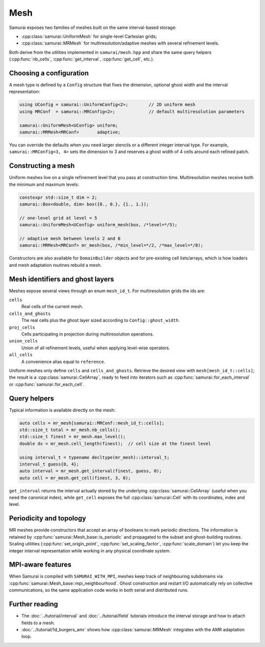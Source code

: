 ====
Mesh
====

Samurai exposes two families of meshes built on the same interval-based storage:

- :cpp:class:`samurai::UniformMesh` for single-level Cartesian grids;
- :cpp:class:`samurai::MRMesh` for multiresolution/adaptive meshes with several refinement levels.

Both derive from the utilities implemented in ``samurai/mesh.hpp`` and share the same query helpers (:cpp:func:`nb_cells`, :cpp:func:`get_interval`, :cpp:func:`get_cell`, etc.).

Choosing a configuration
------------------------

A mesh type is defined by a ``Config`` structure that fixes the dimension, optional ghost width and the interval representation:

.. code-block:: c++

   using UConfig = samurai::UniformConfig<2>;        // 2D uniform mesh
   using MRConf  = samurai::MRConfig<2>;             // default multiresolution parameters

   samurai::UniformMesh<UConfig> uniform;
   samurai::MRMesh<MRConf>       adaptive;

You can override the defaults when you need larger stencils or a different integer interval type. For example, ``samurai::MRConfig<3, 4>`` sets the dimension to 3 and reserves a ghost width of 4 cells around each refined patch.

Constructing a mesh
-------------------

Uniform meshes live on a single refinement level that you pass at construction time. Multiresolution meshes receive both the minimum and maximum levels:

.. code-block:: c++

   constexpr std::size_t dim = 2;
   samurai::Box<double, dim> box({0., 0.}, {1., 1.});

   // one-level grid at level = 5
   samurai::UniformMesh<UConfig> uniform_mesh(box, /*level=*/5);

   // adaptive mesh between levels 2 and 8
   samurai::MRMesh<MRConf> mr_mesh(box, /*min_level=*/2, /*max_level=*/8);

Constructors are also available for ``DomainBuilder`` objects and for pre-existing cell lists/arrays, which is how loaders and mesh adaptation routines rebuild a mesh.

Mesh identifiers and ghost layers
---------------------------------

Meshes expose several views through an enum ``mesh_id_t``. For multiresolution grids the ids are:

``cells``
    Real cells of the current mesh.
``cells_and_ghosts``
    The real cells plus the ghost layer sized according to ``Config::ghost_width``.
``proj_cells``
    Cells participating in projection during multiresolution operations.
``union_cells``
    Union of all refinement levels, useful when applying level-wise operators.
``all_cells``
    A convenience alias equal to ``reference``.

Uniform meshes only define ``cells`` and ``cells_and_ghosts``. Retrieve the desired view with ``mesh[mesh_id_t::cells]``; the result is a :cpp:class:`samurai::CellArray`, ready to feed into iterators such as :cpp:func:`samurai::for_each_interval` or :cpp:func:`samurai::for_each_cell`.

Query helpers
-------------

Typical information is available directly on the mesh:

.. code-block:: c++

   auto cells = mr_mesh[samurai::MRConf::mesh_id_t::cells];
   std::size_t total = mr_mesh.nb_cells();
   std::size_t finest = mr_mesh.max_level();
   double dx = mr_mesh.cell_length(finest);  // cell size at the finest level

   using interval_t = typename decltype(mr_mesh)::interval_t;
   interval_t guess{0, 4};
   auto interval = mr_mesh.get_interval(finest, guess, 0);
   auto cell = mr_mesh.get_cell(finest, 3, 0);

``get_interval`` returns the interval actually stored by the underlying :cpp:class:`samurai::CellArray` (useful when you need the canonical index), while ``get_cell`` exposes the full :cpp:class:`samurai::Cell` with its coordinates, index and level.

Periodicity and topology
------------------------

MR meshes provide constructors that accept an array of booleans to mark periodic directions. The information is retained by :cpp:func:`samurai::Mesh_base::is_periodic` and propagated to the subset and ghost-building routines. Scaling utilities (:cpp:func:`set_origin_point`, :cpp:func:`set_scaling_factor`, :cpp:func:`scale_domain`) let you keep the integer interval representation while working in any physical coordinate system.

MPI-aware features
------------------

When Samurai is compiled with ``SAMURAI_WITH_MPI``, meshes keep track of neighbouring subdomains via :cpp:func:`samurai::Mesh_base::mpi_neighbourhood`. Ghost construction and restart I/O automatically rely on collective communications, so the same application code works in both serial and distributed runs.

Further reading
---------------

- The :doc:`../tutorial/interval` and :doc:`../tutorial/field` tutorials introduce the interval storage and how to attach fields to a mesh.
- :doc:`../tutorial/1d_burgers_amr` shows how :cpp:class:`samurai::MRMesh` integrates with the AMR adaptation loop.
